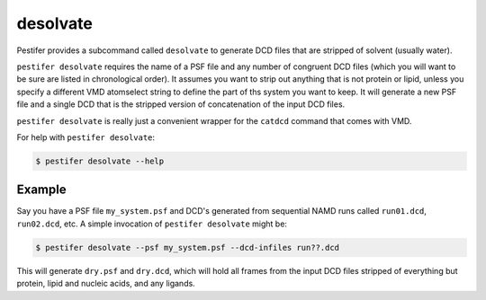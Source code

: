 .. _subs_desolvate:

desolvate
---------

Pestifer provides a subcommand called ``desolvate`` to generate DCD files that are stripped of solvent (usually water).

``pestifer desolvate`` requires the name of a PSF file and any number of congruent DCD files (which you will want to be sure are listed in chronological order).  It assumes you want to strip out anything that is not protein or lipid, unless you specify a different VMD atomselect string to define the part of ths system you want to keep.  It will generate a new PSF file and a single DCD that is the stripped version of concatenation of the input DCD files.

``pestifer desolvate`` is really just a convenient wrapper for the ``catdcd`` command that comes with VMD.

For help with ``pestifer desolvate``: 

.. code-block:: bash

    $ pestifer desolvate --help

Example
+++++++

Say you have a PSF file ``my_system.psf`` and DCD's generated from sequential NAMD runs called ``run01.dcd``, ``run02.dcd``, etc.  A simple invocation of ``pestifer desolvate`` might be:

.. code-block:: bash

    $ pestifer desolvate --psf my_system.psf --dcd-infiles run??.dcd

This will generate ``dry.psf`` and ``dry.dcd``, which will hold all frames from the input DCD files stripped of everything but protein, lipid and nucleic acids, and any ligands.




